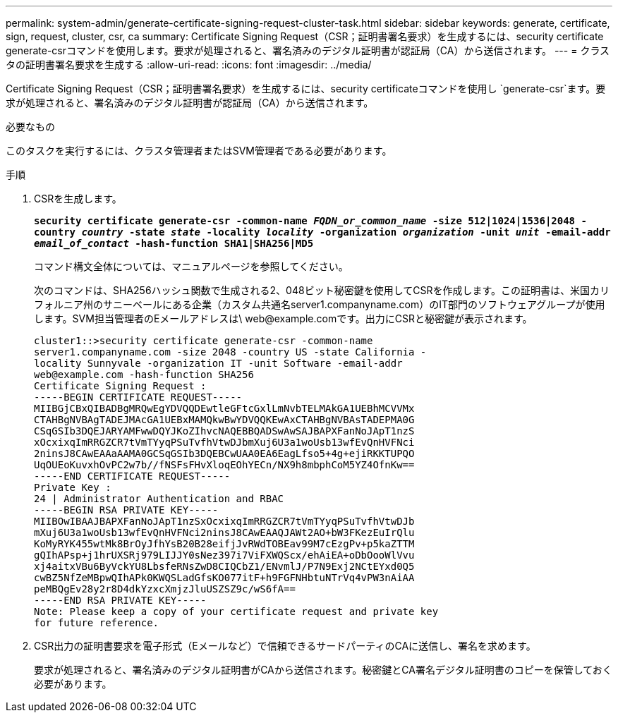 ---
permalink: system-admin/generate-certificate-signing-request-cluster-task.html 
sidebar: sidebar 
keywords: generate, certificate, sign, request, cluster, csr, ca 
summary: Certificate Signing Request（CSR；証明書署名要求）を生成するには、security certificate generate-csrコマンドを使用します。要求が処理されると、署名済みのデジタル証明書が認証局（CA）から送信されます。 
---
= クラスタの証明書署名要求を生成する
:allow-uri-read: 
:icons: font
:imagesdir: ../media/


[role="lead"]
Certificate Signing Request（CSR；証明書署名要求）を生成するには、security certificateコマンドを使用し `generate-csr`ます。要求が処理されると、署名済みのデジタル証明書が認証局（CA）から送信されます。

.必要なもの
このタスクを実行するには、クラスタ管理者またはSVM管理者である必要があります。

.手順
. CSRを生成します。
+
`*security certificate generate-csr -common-name _FQDN_or_common_name_ -size 512|1024|1536|2048 -country _country_ -state _state_ -locality _locality_ -organization _organization_ -unit _unit_ -email-addr _email_of_contact_ -hash-function SHA1|SHA256|MD5*`

+
コマンド構文全体については、マニュアルページを参照してください。

+
次のコマンドは、SHA256ハッシュ関数で生成される2、048ビット秘密鍵を使用してCSRを作成します。この証明書は、米国カリフォルニア州のサニーベールにある企業（カスタム共通名server1.companyname.com）のIT部門のソフトウェアグループが使用します。SVM担当管理者のEメールアドレスは\ web@example.comです。出力にCSRと秘密鍵が表示されます。

+
[listing]
----
cluster1::>security certificate generate-csr -common-name
server1.companyname.com -size 2048 -country US -state California -
locality Sunnyvale -organization IT -unit Software -email-addr
web@example.com -hash-function SHA256
Certificate Signing Request :
-----BEGIN CERTIFICATE REQUEST-----
MIIBGjCBxQIBADBgMRQwEgYDVQQDEwtleGFtcGxlLmNvbTELMAkGA1UEBhMCVVMx
CTAHBgNVBAgTADEJMAcGA1UEBxMAMQkwBwYDVQQKEwAxCTAHBgNVBAsTADEPMA0G
CSqGSIb3DQEJARYAMFwwDQYJKoZIhvcNAQEBBQADSwAwSAJBAPXFanNoJApT1nzS
xOcxixqImRRGZCR7tVmTYyqPSuTvfhVtwDJbmXuj6U3a1woUsb13wfEvQnHVFNci
2ninsJ8CAwEAAaAAMA0GCSqGSIb3DQEBCwUAA0EA6EagLfso5+4g+ejiRKKTUPQO
UqOUEoKuvxhOvPC2w7b//fNSFsFHvXloqEOhYECn/NX9h8mbphCoM5YZ4OfnKw==
-----END CERTIFICATE REQUEST-----
Private Key :
24 | Administrator Authentication and RBAC
-----BEGIN RSA PRIVATE KEY-----
MIIBOwIBAAJBAPXFanNoJApT1nzSxOcxixqImRRGZCR7tVmTYyqPSuTvfhVtwDJb
mXuj6U3a1woUsb13wfEvQnHVFNci2ninsJ8CAwEAAQJAWt2AO+bW3FKezEuIrQlu
KoMyRYK455wtMk8BrOyJfhYsB20B28eifjJvRWdTOBEav99M7cEzgPv+p5kaZTTM
gQIhAPsp+j1hrUXSRj979LIJJY0sNez397i7ViFXWQScx/ehAiEA+oDbOooWlVvu
xj4aitxVBu6ByVckYU8LbsfeRNsZwD8CIQCbZ1/ENvmlJ/P7N9Exj2NCtEYxd0Q5
cwBZ5NfZeMBpwQIhAPk0KWQSLadGfsKO077itF+h9FGFNHbtuNTrVq4vPW3nAiAA
peMBQgEv28y2r8D4dkYzxcXmjzJluUSZSZ9c/wS6fA==
-----END RSA PRIVATE KEY-----
Note: Please keep a copy of your certificate request and private key
for future reference.
----
. CSR出力の証明書要求を電子形式（Eメールなど）で信頼できるサードパーティのCAに送信し、署名を求めます。
+
要求が処理されると、署名済みのデジタル証明書がCAから送信されます。秘密鍵とCA署名デジタル証明書のコピーを保管しておく必要があります。


